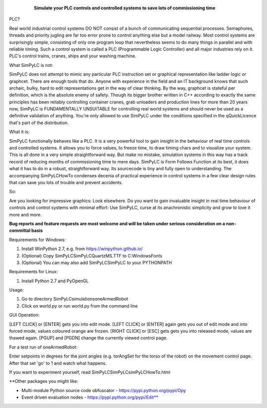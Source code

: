 	.. figure:: http://www.qquick.org/simpylc.jpg
		:alt: Screenshot of SimPyLC
		
		**Simulate your PLC controls and controlled systems to save lots of commissioning time**

PLC?
		
Real world industrial control systems DO NOT consist of a bunch of communicating sequential processes. Semaphores, threads and priority jugling are far too error prone to control anything else but a model railway. Most control systems are surprisingly simple, consisting of only one program loop that nevertheless seems to do many things in parallel and with reliable timing. Such a control system is called a PLC (Programmable Logic Controller) and all major industries rely on it. PLC's control trains, cranes, ships and your washing machine.
		
What SimPyLC is not:

SimPyLC does not attempt to mimic any particular PLC instruction set or graphical representation like ladder logic or graphcet. There are enough tools that do. Anyone with experience in the field and an IT background knows that such archaic, bulky, hard to edit representations get in the way of clear thinking. By the way, graphcet is stateful per definition, which is the absolute enemy of safety. Though its bigger brother written in C++ according to exactly the same principles has been reliably controlling container cranes, grab unloaders and production lines for more than 20 years now, SimPyLC is FUNDAMENTALLY UNSUITABLE for controlling real world systems and should never be used as a definitive validation of anything. You're only allowed to use SimPyLC under the conditions specified in the qQuickLicence that's part of the distribution.

What it is:

SimPyLC functionally behaves like a PLC. It is a very powerful tool to gain insight in the behaviour of real time controls and controlled systems. It allows you to force values, to freeze time, to draw timing chars and to visualize your system. This is all done in a very simple straightforward way. But make no mistake, simulation systems in this way has a track record of reducing months of commissioning time to mere days. SimPyLC is Form Follows Function at its best, it does what it has to do in a robust, straightforward way. Its sourcecode is tiny and fully open to understanding. The accompanying SimPyLCHowTo condenses decenia of practical experience in control systems in a few clear design rules that can save you lots of trouble and prevent accidents.

So:

Are you looking for impressive graphics: Look elsewhere. Do you want to gain invaluable insight in real time behaviour of controls and control systems with minimal effort: Use SimPyLC, curse at its anachronistic simplicity and grow to love it more and more.

**Bug reports and feature requests are most welcome and will be taken under serious consideration on a non-committal basis**
		
Requirements for Windows:

1. Install WinPython 2.7, e.g. from https://winpython.github.io/
2. (Optional) Copy SimPyLC\SimPyLC\QuartzMS.TTF to C:\Windows\Fonts
3. (Optional) You can may also add SimPyLC\SimPyLC to your PYTHONPATH

Requirements for Linux:

1. Install Python 2.7 and PyOpenGL

Usage:

1. Go to directory SimPyLC\simulations\oneArmedRobot
2. Click on world.py or run world.py from the command line

GUI Operation:

[LEFT CLICK] or [ENTER] gets you into edit mode.
[LEFT CLICK] or [ENTER] again gets you out of edit mode and into forced mode, values coloured orange are frozen.
[RIGHT CLICK] or [ESC] gets gets you into released mode, values are thawed again.
[PGUP] and [PGDN] change the currently viewed control page.

For a test run of oneArmedRobot:

Enter setpoints in degrees for the joint angles (e.g. torAngSet for the torso of the robot) on the movement control page. After that set 'go' to 1 and watch what happens.

If you want to experiment yourself, read SimPyLC\SimPyLC\simPyLCHowTo.html

**Other packages you might like:

- Multi-module Python source code obfuscator - https://pypi.python.org/pypi/Opy
- Event driven evaluation nodes - https://pypi.python.org/pypi/Edit**
